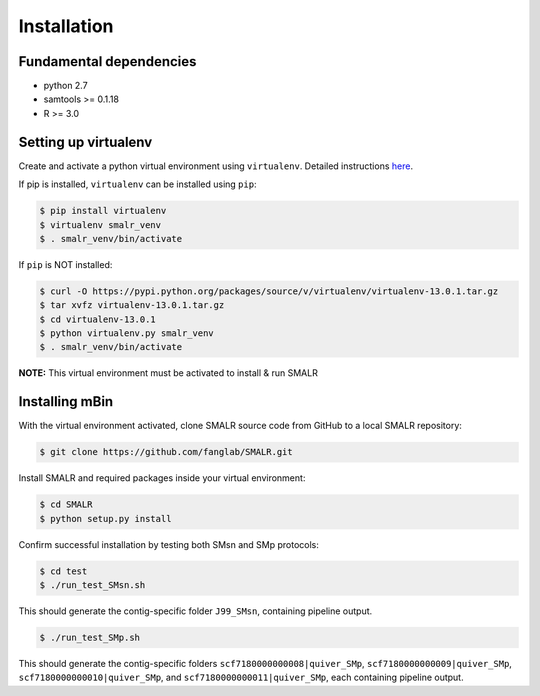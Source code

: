 .. highlight:: shell

============
Installation
============

Fundamental dependencies
------------------------
* python 2.7
* samtools >= 0.1.18
* R >= 3.0

Setting up virtualenv
---------------------
Create and activate a python virtual environment using ``virtualenv``. Detailed instructions `here <http://docs.python-guide.org/en/latest/dev/virtualenvs/>`__.

If pip is installed, ``virtualenv`` can be installed using ``pip``:

.. code-block:: console
	
	$ pip install virtualenv
	$ virtualenv smalr_venv
	$ . smalr_venv/bin/activate

If ``pip`` is NOT installed:
            
.. code-block:: console
	
	$ curl -O https://pypi.python.org/packages/source/v/virtualenv/virtualenv-13.0.1.tar.gz
	$ tar xvfz virtualenv-13.0.1.tar.gz 
	$ cd virtualenv-13.0.1
	$ python virtualenv.py smalr_venv
	$ . smalr_venv/bin/activate

**NOTE:** This virtual environment must be activated to install & run SMALR

Installing mBin
---------------

With the virtual environment activated, clone SMALR source code from GitHub to a local SMALR repository:

.. code-block:: console
	
	$ git clone https://github.com/fanglab/SMALR.git

Install SMALR and required packages inside your virtual environment:

.. code-block:: console

	$ cd SMALR
	$ python setup.py install

Confirm successful installation by testing both SMsn and SMp protocols:
   
.. code-block:: console

	$ cd test
	$ ./run_test_SMsn.sh
    
This should generate the contig-specific folder ``J99_SMsn``, containing pipeline output.

.. code-block:: console
	
	$ ./run_test_SMp.sh

This should generate the contig-specific folders ``scf7180000000008|quiver_SMp``, ``scf7180000000009|quiver_SMp``, ``scf7180000000010|quiver_SMp``, and ``scf7180000000011|quiver_SMp``, each containing pipeline output.